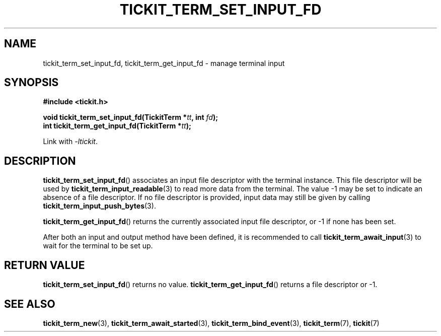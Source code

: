 .TH TICKIT_TERM_SET_INPUT_FD 3
.SH NAME
tickit_term_set_input_fd, tickit_term_get_input_fd \- manage terminal input
.SH SYNOPSIS
.nf
.B #include <tickit.h>
.sp
.BI "void tickit_term_set_input_fd(TickitTerm *" tt ", int " fd );
.BI "int tickit_term_get_input_fd(TickitTerm *" tt );
.fi
.sp
Link with \fI\-ltickit\fP.
.SH DESCRIPTION
\fBtickit_term_set_input_fd\fP() associates an input file descriptor with the terminal instance. This file descriptor will be used by \fBtickit_term_input_readable\fP(3) to read more data from the terminal. The value -1 may be set to indicate an absence of a file descriptor. If no file descriptor is provided, input data may still be given by calling \fBtickit_term_input_push_bytes\fP(3).
.PP
\fBtickit_term_get_input_fd\fP() returns the currently associated input file descriptor, or -1 if none has been set.
.PP
After both an input and output method have been defined, it is recommended to call \fBtickit_term_await_input\fP(3) to wait for the terminal to be set up.
.SH "RETURN VALUE"
\fBtickit_term_set_input_fd\fP() returns no value. \fBtickit_term_get_input_fd\fP() returns a file descriptor or -1.
.SH "SEE ALSO"
.BR tickit_term_new (3),
.BR tickit_term_await_started (3),
.BR tickit_term_bind_event (3),
.BR tickit_term (7),
.BR tickit (7)
